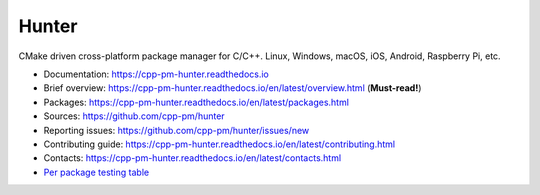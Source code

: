 Hunter
======

|gitter| |rtfd| |travis| |appveyor| |license|

CMake driven cross-platform package manager for C/C++.
Linux, Windows, macOS, iOS, Android, Raspberry Pi, etc.

* Documentation: https://cpp-pm-hunter.readthedocs.io
* Brief overview: https://cpp-pm-hunter.readthedocs.io/en/latest/overview.html (**Must-read!**)
* Packages: https://cpp-pm-hunter.readthedocs.io/en/latest/packages.html
* Sources: https://github.com/cpp-pm/hunter
* Reporting issues: https://github.com/cpp-pm/hunter/issues/new
* Contributing guide: https://cpp-pm-hunter.readthedocs.io/en/latest/contributing.html
* Contacts: https://cpp-pm-hunter.readthedocs.io/en/latest/contacts.html
* `Per package testing table <https://github.com/cpp-pm/hunter-testing/branches/all>`_

.. |gitter| image:: https://badges.gitter.im/cpp-pm/community.svg
  :target: https://gitter.im/cpp-pm/community
  :alt: Gitter public chat room
  
.. |rtfd| image:: https://readthedocs.org/projects/hunter/badge/?version=latest
  :target: http://cpp-pm-hunter.readthedocs.io/en/latest/?badge=latest
  :alt: Documentation status
  
.. |travis| image:: https://img.shields.io/travis/cpp-pm/hunter-testing/pkg.gtest.svg?style=flat-square&label=Linux%20OSX%20Android%20iOS
  :target: https://travis-ci.com/cpp-pm/hunter-testing/builds
  :alt: Travis CI
  
.. |appveyor| image:: https://img.shields.io/appveyor/ci/cpp-pm/hunter-testing/pkg.gtest.svg?style=flat-square&label=Windows
  :target: https://ci.appveyor.com/project/cpp-pm/hunter-testing/history
  :alt: AppVeyor CI
  
.. |license| image:: https://img.shields.io/github/license/cpp-pm/hunter.svg
  :target: https://github.com/cpp-pm/hunter/blob/master/LICENSE
  :alt: LICENSE
  
